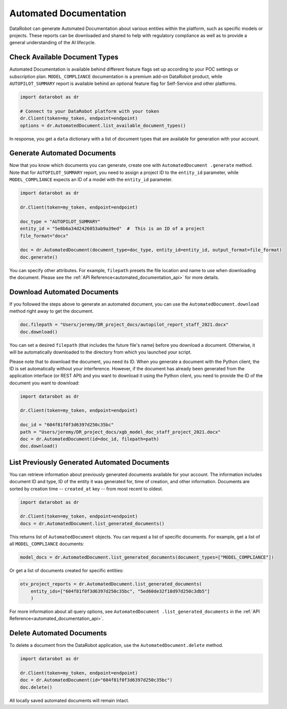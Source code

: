 .. _automated_documentation_overview:

Automated Documentation
=======================

DataRobot can generate Automated Documentation about various entities within the platform, such
as specific models or projects. These reports can be downloaded and shared to help with
regulatory compliance as well as to provide a general understanding of the AI lifecycle.

##############################
Check Available Document Types
##############################

Automated Documentation is available behind different feature flags set up according to your POC
settings or subscription plan. ``MODEL_COMPLIANCE`` documentation is a premium add-on DataRobot
product, while ``AUTOPILOT_SUMMARY`` report is available behind an optional feature flag for
Self-Service and other platforms.

.. code-block:: python

    import datarobot as dr

    # Connect to your DataRobot platform with your token
    dr.Client(token=my_token, endpoint=endpoint)
    options = dr.AutomatedDocument.list_available_document_types()

In response, you get a ``data`` dictionary with a list of document types that are available for
generation with your account.

############################
Generate Automated Documents
############################

Now that you know which documents you can generate, create one with ``AutomatedDocument
.generate`` method. Note that for ``AUTOPILOT_SUMMARY`` report, you need to assign a project ID
to the ``entity_id`` parameter, while ``MODEL_COMPLIANCE`` expects an ID of a model with the
``entity_id`` parameter.

.. code-block:: python

    import datarobot as dr

    dr.Client(token=my_token, endpoint=endpoint)

    doc_type = "AUTOPILOT_SUMMARY"
    entity_id = "5e8b6a34d2426053ab9a39ed"  #  This is an ID of a project
    file_format="docx"

    doc = dr.AutomatedDocument(document_type=doc_type, entity_id=entity_id, output_format=file_format)
    doc.generate()

You can specify other attributes. For example, ``filepath`` presets the file location and name to
use when downloading the document. Please see the :ref:`API
Reference<automated_documentation_api>` for more details.

############################
Download Automated Documents
############################

If you followed the steps above to generate an automated document, you can use the
``AutomatedDocument.download`` method right away to get the document.

.. code-block:: python

    doc.filepath = "Users/jeremy/DR_project_docs/autopilot_report_staff_2021.docx"
    doc.download()

You can set a desired ``filepath`` (that includes the future file's name) before you download a
document. Otherwise, it will be automatically downloaded to the directory from which you launched
your script.

Please note that to download the document, you need its ID. When you generate a document with the
Python client, the ID is set automatically without your interference. However, if the document
has already been generated from the application interface (or REST API) and you want to download
it using the Python client, you need to provide the ID of the document you want to download:

.. code-block:: python

    import datarobot as dr

    dr.Client(token=my_token, endpoint=endpoint)

    doc_id = "604f81f0f3d6397d250c35bc"
    path = "Users/jeremy/DR_project_docs/xgb_model_doc_staff_project_2021.docx"
    doc = dr.AutomatedDocument(id=doc_id, filepath=path)
    doc.download()

#############################################
List Previously Generated Automated Documents
#############################################

You can retrieve information about previously generated documents available for your account. The
information includes document ID and type, ID of the entity it was generated for, time of
creation, and other information. Documents are sorted by creation time  -- ``created_at`` key --
from most recent to oldest.

.. code-block:: python

    import datarobot as dr

    dr.Client(token=my_token, endpoint=endpoint)
    docs = dr.AutomatedDocument.list_generated_documents()

This returns list of ``AutomatedDocument`` objects. You can request a list of specific documents.
For example, get a list of all ``MODEL_COMPLIANCE`` documents:

.. code-block:: python

    model_docs = dr.AutomatedDocument.list_generated_documents(document_types=["MODEL_COMPLIANCE"])

Or get a list of documents created for specific entities:

.. code-block:: python

    otv_project_reports = dr.AutomatedDocument.list_generated_documents(
        entity_ids=["604f81f0f3d6397d250c35bc", "5ed60de32f18d97d250c3db5"]
        )

For more information about all query options, see ``AutomatedDocument
.list_generated_documents`` in the :ref:`API Reference<automated_documentation_api>`.

##########################
Delete Automated Documents
##########################

To delete a document from the DataRobot application, use the ``AutomatedDocument.delete`` method.

.. code-block:: python

    import datarobot as dr

    dr.Client(token=my_token, endpoint=endpoint)
    doc = dr.AutomatedDocument(id="604f81f0f3d6397d250c35bc")
    doc.delete()

All locally saved automated documents will remain intact.
